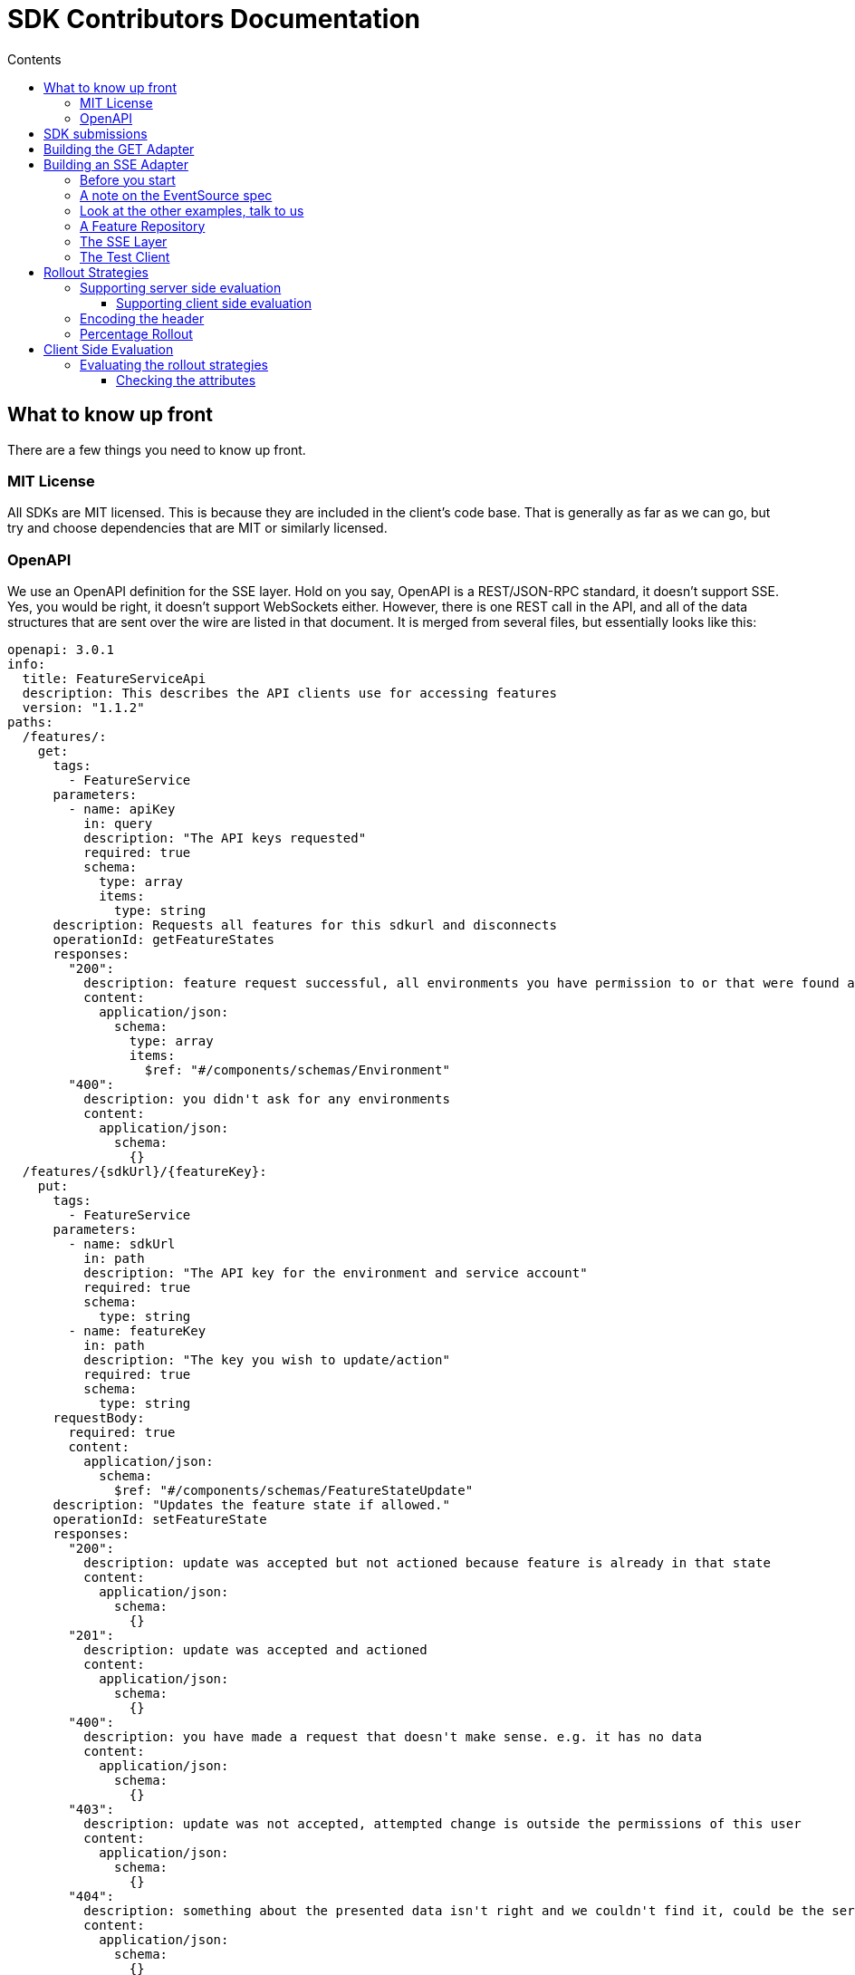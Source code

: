 = SDK Contributors Documentation
:favicon: favicon.ico
ifdef::env-github,env-browser[:outfilesuffix: .adoc]
:toc: left
:toclevels: 4
:toc-title: Contents

++++
<!-- google -->
<script>
(function(i,s,o,g,r,a,m){i['GoogleAnalyticsObject']=r;i[r]=i[r]||function(){
        (i[r].q=i[r].q||[]).push(arguments)},i[r].l=1*new Date();a=s.createElement(o),
    m=s.getElementsByTagName(o)[0];a.async=1;a.src=g;m.parentNode.insertBefore(a,m)
})(window,document,'script','//www.google-analytics.com/analytics.js','ga');
ga('create', 'UA-173153929-1', 'auto');
ga('send', 'pageview');
</script>
++++

== What to know up front
There are a few things you need to know up front.

=== MIT License

All SDKs are MIT licensed. This is because they are included in the client's code base. That is generally as far
as we can go, but try and choose dependencies that are MIT or similarly licensed.

=== OpenAPI

We use an OpenAPI definition for the SSE layer. Hold on you say, OpenAPI is a REST/JSON-RPC standard, it doesn't support
SSE. Yes, you would be right, it doesn't support WebSockets either. However, there is one REST call in the API, and
all of the data structures that are sent over the wire are listed in that document. It is merged from several files,
but essentially looks like this:

[source,yaml]
----
openapi: 3.0.1
info:
  title: FeatureServiceApi
  description: This describes the API clients use for accessing features
  version: "1.1.2"
paths:
  /features/:
    get:
      tags:
        - FeatureService
      parameters:
        - name: apiKey
          in: query
          description: "The API keys requested"
          required: true
          schema:
            type: array
            items:
              type: string
      description: Requests all features for this sdkurl and disconnects
      operationId: getFeatureStates
      responses:
        "200":
          description: feature request successful, all environments you have permission to or that were found are returned
          content:
            application/json:
              schema:
                type: array
                items:
                  $ref: "#/components/schemas/Environment"
        "400":
          description: you didn't ask for any environments
          content:
            application/json:
              schema:
                {}
  /features/{sdkUrl}/{featureKey}:
    put:
      tags:
        - FeatureService
      parameters:
        - name: sdkUrl
          in: path
          description: "The API key for the environment and service account"
          required: true
          schema:
            type: string
        - name: featureKey
          in: path
          description: "The key you wish to update/action"
          required: true
          schema:
            type: string
      requestBody:
        required: true
        content:
          application/json:
            schema:
              $ref: "#/components/schemas/FeatureStateUpdate"
      description: "Updates the feature state if allowed."
      operationId: setFeatureState
      responses:
        "200":
          description: update was accepted but not actioned because feature is already in that state
          content:
            application/json:
              schema:
                {}
        "201":
          description: update was accepted and actioned
          content:
            application/json:
              schema:
                {}
        "400":
          description: you have made a request that doesn't make sense. e.g. it has no data
          content:
            application/json:
              schema:
                {}
        "403":
          description: update was not accepted, attempted change is outside the permissions of this user
          content:
            application/json:
              schema:
                {}
        "404":
          description: something about the presented data isn't right and we couldn't find it, could be the service key, the environment or the feature
          content:
            application/json:
              schema:
                {}
        "412":
          description: you have made a request that isn't possible. e.g. changing a value without unlocking it.
          content:
            application/json:
              schema:
                {}

components:
  schemas:
    FeatureStateUpdate:
      type: object
      properties:
        value:
          description: "the new value"
        updateValue:
          type: boolean
          description: "indicates whether you are trying to update the value, as value can be null"
        lock:
          description: "set only if you wish to lock or unlock, otherwise null"
          type: boolean
    SSEResultState:
      type: string
      enum:
        - ack
        - bye
        - failure
        - features
        - feature
        - delete_feature
    Environment:
      properties:
        id:
          type: string
        features:
          type: array
          items:
            $ref: "#/components/schemas/FeatureState"
    FeatureState:
      required:
        - name
      properties:
        id:
          type: string
        key:
          type: string
        l:
          description: "Is this feature locked. Usually this doesn't matter because the value is the value, but for FeatureInterceptors it can matter."
          type: boolean
        version:
          description: "The version of the feature, this allows features to change values and it means we don't trigger events"
          type: integer
          format: int64
        type:
          $ref: "#/components/schemas/FeatureValueType"
        value:
          description: "the current value"
        environmentId:
          description: "This field is filled in from the client side in the GET api as the GET api is able to request multiple environments.
                        It is never passed from the server, as an array of feature states is wrapped in an environment."
          type: string
        strategies:
          type: array
          items:
            $ref: "#/components/schemas/RolloutStrategy"
    FeatureValueType:
      type: string
      enum:
        - BOOLEAN
        - STRING
        - NUMBER
        - JSON
    RoleType:
      type: string
      enum:
        - READ
        - LOCK
        - UNLOCK
        - CHANGE_VALUE
    RolloutStrategy:
      description: "if the feature in an environment is different from its default, this will be the reason for it.
                    a rollout strategy is defined at the Application level and then applied to a specific feature value.
                    When they are copied to the cache layer they are cloned and the feature value for that strategy
                    is inserted into the clone and those are published."
      required:
        - name
      properties:
        id:
          type: string
        name:
          description: "names are unique in a case insensitive fashion"
          type: string
          maxLength: 100
        percentage:
          description: "value between 0 and 1000000 - for four decimal places"
          type: integer
        percentageAttributes:
          type: array
          description: "if you don't wish to apply percentage based on user id, you can use one or more attributes defined here"
          items:
            type: string
        colouring:
          description: "the colour used to display the strategy in the UI. indexed table of background/foreground combos."
          type: integer
        avatar:
          type: string
          description: "url to avatar (if any). Not sent to SDK. Preferably a unicorn."
          maxLength: 200
        value:
          description: "when we attach the RolloutStrategy for Dacha or SSE this lets us push the value out. Only visible in SDK and SSE Edge."
        attributes:
          type: array
          items:
            $ref: "#/components/schemas/RolloutStrategyAttribute"
    RolloutStrategyAttribute:
      properties:
        conditional:
          $ref: "#/components/schemas/RolloutStrategyAttributeConditional"
        fieldName:
          type: string
        value:
          description: "its value"
        values:
          description: "the values if it is an array"
          type: array
          items:
            $ref: "#/components/schemas/RolloutStrategyArrayType"
        type:
          $ref: "#/components/schemas/RolloutStrategyFieldType"
        array:
          type: boolean
    RolloutStrategyArrayType:
      description: "values depend on the field type"
    RolloutStrategyFieldType:
      type: string
      enum:
        - STRING
        - SEMANTIC_VERSION
        - NUMBER
        - DATE
        - DATETIME
        - BOOLEAN
        - IP_ADDRESS
    RolloutStrategyAttributeConditional:
      type: string
      enum:
        - EQUALS
        - ENDS_WITH
        - STARTS_WITH
        - GREATER
        - GREATER_EQUALS
        - LESS
        - LESS_EQUALS
        - NOT_EQUALS
        - INCLUDES
        - EXCLUDES
        - REGEX
    StrategyAttributeDeviceName:
      type: string
      enum:
        - browser
        - mobile
        - desktop
    StrategyAttributePlatformName:
      type: string
      enum:
        - linux
        - windows
        - macos
        - android
        - ios
    StrategyAttributeCountryName:
      type: string
      description: "https://www.britannica.com/topic/list-of-countries-1993160 - we put these in API so everyone can have the same list"
      enum:
        - afghanistan
        - albania
        - algeria
        - andorra
        - angola
        - antigua_and_barbuda
        - argentina
        - armenia
        - australia
        - austria
        - azerbaijan
        - the_bahamas
        - bahrain
        - bangladesh
        - barbados
        - belarus
        - belgium
        - belize
        - benin
        - bhutan
        - bolivia
        - bosnia_and_herzegovina
        - botswana
        - brazil
        - brunei
        - bulgaria
        - burkina_faso
        - burundi
        - cabo_verde
        - cambodia
        - cameroon
        - canada
        - central_african_republic
        - chad
        - chile
        - china
        - colombia
        - comoros
        - congo_democratic_republic_of_the
        - congo_republic_of_the
        - costa_rica
        - cote_divoire
        - croatia
        - cuba
        - cyprus
        - czech_republic
        - denmark
        - djibouti
        - dominica
        - dominican_republic
        - east_timor
        - ecuador
        - egypt
        - el_salvador
        - equatorial_guinea
        - eritrea
        - estonia
        - eswatini
        - ethiopia
        - fiji
        - finland
        - france
        - gabon
        - the_gambia
        - georgia
        - germany
        - ghana
        - greece
        - grenada
        - guatemala
        - guinea
        - guinea_bissau
        - guyana
        - haiti
        - honduras
        - hungary
        - iceland
        - india
        - indonesia
        - iran
        - iraq
        - ireland
        - israel
        - italy
        - jamaica
        - japan
        - jordan
        - kazakhstan
        - kenya
        - kiribati
        - korea_north
        - korea_south
        - kosovo
        - kuwait
        - kyrgyzstan
        - laos
        - latvia
        - lebanon
        - lesotho
        - liberia
        - libya
        - liechtenstein
        - lithuania
        - luxembourg
        - madagascar
        - malawi
        - malaysia
        - maldives
        - mali
        - malta
        - marshall_islands
        - mauritania
        - mauritius
        - mexico
        - micronesia_federated_states_of
        - moldova
        - monaco
        - mongolia
        - montenegro
        - morocco
        - mozambique
        - myanmar
        - namibia
        - nauru
        - nepal
        - netherlands
        - new_zealand
        - nicaragua
        - niger
        - nigeria
        - north_macedonia
        - norway
        - oman
        - pakistan
        - palau
        - panama
        - papua_new_guinea
        - paraguay
        - peru
        - philippines
        - poland
        - portugal
        - qatar
        - romania
        - russia
        - rwanda
        - saint_kitts_and_nevis
        - saint_lucia
        - saint_vincent_and_the_grenadines
        - samoa
        - san_marino
        - sao_tome_and_principe
        - saudi_arabia
        - senegal
        - serbia
        - seychelles
        - sierra_leone
        - singapore
        - slovakia
        - slovenia
        - solomon_islands
        - somalia
        - south_africa
        - spain
        - sri_lanka
        - sudan
        - sudan_south
        - suriname
        - sweden
        - switzerland
        - syria
        - taiwan
        - tajikistan
        - tanzania
        - thailand
        - togo
        - tonga
        - trinidad_and_tobago
        - tunisia
        - turkey
        - turkmenistan
        - tuvalu
        - uganda
        - ukraine
        - united_arab_emirates
        - united_kingdom
        - united_states
        - uruguay
        - uzbekistan
        - vanuatu
        - vatican_city
        - venezuela
        - vietnam
        - yemen
        - zambia
        - zimbabwe



----


You will notice the eventsource url is missing, and it is. If you use the standard
https://github.com/OpenAPITools/openapi-generator[OpenAPI generator] as supported by the community, then you will
generally get a passable API. If you are having difficulty with it, please let us know - we have expertise in making
it work well.

== SDK submissions

From our perspective, we are happy to accept any contributions within our guidelines and that follow the basic requirements
of the SDK pattern we have established. It is fine that they are delivered in stages, we just ideally want to keep the
key functions the same between the different languages.

An SDK is generally recommended to have a local feature _cache_ which we refer to as a _repository_. This will store
the state of all of the features and let the user interact with the features all of the time, without the application
needing to ask the FeatureHub server for features. Then there is a _client_, which operates independently and gets the features
and passes them to the repository for processing. There are two forms currently, `GET` and `SSE` (Server Sent Events, aka
Server Push)

It is worthwhile they be idiomatic to your language.

The SDK is broken into three main API calls:

- `GET` the basic HTTP GET API is used for polling, and is intended primarily for use by customer applications, such as
browsers and mobile clients where various limitations mean having a constant radio push link to the FeatureHub server is infeasible,
and immediate feature change is generally not required or wanted. Customer facing applications will typically have a capture/release
mechanism where updates become available, but you should provide a "holding cell" for them, and let the programmer who is using the
SDK release them into the repository for use or to fire events at their leisure. This typically appears in a UI as "the application needs
to update" kinds of messages.
- `SSE` this is the idealistic form of connection to FeatureHub - it holds a connection open to the server for as long as the server allows
and the server will push changes as they occur down to the client. This is _generally_ what you want to use in a server based microservice that
is serving calls in a multi-threaded environment. Typically Go, Java, .NET or standalone Python or Ruby services can use this. Applications
like Rails running on Passenger should generally not use them, because Rails is generally licensed single threaded. PHP cannot support this
model as it is entirely reactive and does not have multi-threads. 
- `PUT` this is the TEST API that FeatureHub provides, its intended for QA Automated tests to allow QA environments to control features. We generally
recommend that Baggage support is built into the SDK using Open Telemetry as use of this API means that testing is not able to achieve massive parallelisation.

== Building the GET Adapter

The GET Adapter is almost fully documented in the OpenAPI document above.

General notes 
- For server evaluated support, the Context sends an `X-FeatureHub` header. If it can't set a header (e.g. a browser) it can pass it as a parameter instead.
- etags are supported. When a request is made, the `etag` header is set. If that is held onto, and on the next request, it should be sent back 
in the `if-none-matches` header. If this matches the current etag of the features, the server will reply with a 304. 
- You will always get a 200 (list of environments and their features), 304 (no change in data, so no data), 400 (malformed request), 
404 (the key doesn't exist, please stop asking for it), 500 (some tragic event happened on the server and woe to the 
Ops person investigating it) or 503 (the server cache isn't ready and
can't give an answer as to whether the key does or does not exist - wait for a little while and try again) back. 

== Building an SSE Adapter

The SSE Adapter is perhaps the most difficult one to support if your language doesn't have a readily supported SSE
implementation.

The key to the Feature Hub SDK is that all clients should receive updates at the same time. In the perfect world, this means
all of your stack updates instantly with your configured updates - backend and front-end. We ideally want to take
advantage of caching at CDN layers if we can.

To achieve this, there are only three technologies available across the major platforms that they have in common, plain
old HTTP, Server Sent Events, and Web Sockets. Lets brush HTTP/2 and HTTP/3 (QUIC) under the table for the time being.

At its core, HTTP is a connectionless protocol, even with Keep-Alive, it is client driven protocol. As such, it isn't
suitable for our stated goal of instantaneous updates. It is however important in our story, because it does allow
the user full control over when they update their features, and in a costly (both in real money data wise and in
battery life) environment, being able to have that control and yet still roll out features in a measured way is
invaluable. We will use plain HTTP for our Mobile SDK when it comes along, and we use it for our test API to update
features.

WebSockets is essentially bi-directional tcp overlaid on the HTTP layer and it suffers a few problems for our use case.
It isn't cachable, it requires considerably greater complexity in terms of client implementation, and it is bi-directional,
which isn't really necessary in our case. WebSockets  have to regularly kill your connection to ensure that they don't
have stale phantom connections.

That leaves us with one thing left, and given our kind of use case is exactly what it was designed for, it makes
sense that we use this technology. Server Sent Events came out in 2006 and is very widely supported in both the
browser space (except for IE, which requires a polyfill) and through many client libraries. It is well supported by
web servers, and around the globe by all proxies and gateways. It doesn't require complex protocols like Socket.IO,
as it is a simple set of key values that periodically come down the wire. Further it is focused on server-push, is
cachable, allowing you to use clever CDN's like https://www.fastly.com/blog/server-sent-events-fastly[Fastly].

SSE also kills your connection regularly to ensure stale connections are removed, but you can control that in
FeatureHub and CDNs also used that as a key to refresh their own caches.

Note, for this reason you will see the connection being dropped and then reconnected again every 30-60 seconds. You have an option of setting it longer if you change maxSlots in the Edge server.

What is even better about SSE is that you can simply use `curl`, your normal browser inspection tools, and our
implementation of it is very easy to use and understand.

The downsides of it, as mentioned in that post by Fastly, are the same as with WebSockets. It keeps a radio link open
and so you shouldn't use it for Mobile without connecting and disconnecting. We intend to provide a simple GET API
for use in our Mobile APIs for Android (Java), iOS (Swift) and, of course, Dart for Flutter.

Back to HTTP/2 - this is a technology that we see best used from a CDN as it allows multiplexing multiple event streams
over one connection. HTTP/2 supports server sent events, but offers limited advantages unless more than just features
are being sourced from the same server.

Further information on SSE:

- https://en.wikipedia.org/wiki/Server-sent_events[Wikipedia]
- https://docs.servicestack.net/server-events[Service Stack]


=== Before you start

We recommend you start up a FeatureHub Party Server docker image, and curl into the features - even use a browser for
your link and you will see a list of updates. The default server kicks you off every 30 seconds but that is configurable,
and is intended to ensure that you don't have stale, phantom connections.

If you create a feature, change a feature, delete a feature, add a new feature, all of these things you should be
able to watch and see come down the line. This is sort of what it should look like:

[source,http request]
----
curl -v http://localhost:8553/features/default/fc5b929b-8296-4920-91ef-6e5b58b499b9/VNftuX5LV6PoazPZsEEIBujM4OBqA1Iv9f9cBGho2LJylvxXMXKGxwD14xt2d7Ma3GHTsdsSO8DTvAYF
*   Trying ::1...
* TCP_NODELAY set
* Connected to localhost (::1) port 8553 (#0)
> GET /features/default/fc5b929b-8296-4920-91ef-6e5b58b499b9/VNftuX5LV6PoazPZsEEIBujM4OBqA1Iv9f9cBGho2LJylvxXMXKGxwD14xt2d7Ma3GHTsdsSO8DTvAYF HTTP/1.1
> Host: localhost:8553
> User-Agent: curl/7.64.1
> Accept: */*
>
< HTTP/1.1 200 OK
< Content-Type: text/event-stream
< Transfer-Encoding: chunked
<
event: ack
data: {"status":"discover"}

event: features
data: [{"id":"6c376de1-3cb8-4297-b641-8f27e0d11612","key":"FEATURE_SAMPLE","version":1,"type":"BOOLEAN","value":false},{"id":"b8d9b3a0-2972-4f56-a57f-3f74fe9c7e4f","key":"NEW_BUTTON","version":1,"type":"BOOLEAN","value":false},{"id":"5f562e19-aedf-44d5-ab5f-c2994e2b7f57","key":"NEW_BOAT","version":4,"type":"BOOLEAN","value":false}]

event: feature
data: {"id":"5f562e19-aedf-44d5-ab5f-c2994e2b7f57","key":"NEW_BOAT","version":5,"type":"BOOLEAN","value":true}

event: feature
data: {"id":"ae5e1af5-ac7d-475c-9862-7a3f88fa20d3","key":"dunk","type":"BOOLEAN"}

event: feature
data: {"id":"ae5e1af5-ac7d-475c-9862-7a3f88fa20d3","key":"dunk","version":1,"type":"BOOLEAN","value":false}

event: delete_feature
data: {"id":"ae5e1af5-ac7d-475c-9862-7a3f88fa20d3","key":"dunk","type":"BOOLEAN"}

event: bye
data: {"status":"closed"}

----

You can see it is a series of pairs: event, data. These are standard names in SSE, their values are what we control.

The event is the command, there is a special one called "error" that is managed by the protocol itself. But in our
case we are typically seeing:

- ack: i have received your request, I'm checking to see if everything is ok
- features: ok, this is the list of features and their current state

and then as things change

- feature - when a feature changes
- bye - when you are being kicked off

You would expect delete_feature to be rare.

=== A note on the EventSource spec

The EventSource spec indicates that if the server wants the client to stop listening, it should send an HTTP 204. However
in our case because we have to validate the Service Account and Environment, and this causes a slight delay, we send back
and `ack`, and then a `failed` message. If you receive a failed message, this is when you could stop listening. However
it may due transient issues on the network preventing your client from talking to the server. that would be rare but it does
happen. It could also happen because the cache does not _yet_ know about your
environment or service account, such as Dacha starting after the Edge server, or the first Dacha taking a short while
to negotiate its cache.

=== Look at the other examples, talk to us

There are multiple examples of the SDK so far, so have a look at their implementation. Chances are you have a
passing familiarity with at least one of the languages.

Please also talk to us, we are available on the #fh-sdk channel on the Anyways Labs Slack.

=== A Feature Repository

It is expected that there will be a repository pattern of some kind in each SDK. That may have all the functionality
pertaining to features, listeners, streamed updates, and analytics logging built in and yet actually do nothing itself.
The Java and Typescript versions are designed to distinctly separate the repository from the method used to feed
data into that repository - they are two separate artifacts.

For the Java version, this has been done because Jersey is the first example stack, but there are many others in Java-land
and when we have a Mobile SDK, it will support Android-Java, which will not be able to use SSE. It also means if someone
built a pure NATs client or Kafka client, the same repository could be used.

Consider approaching it this way, where the event source is passed the repository and it notifies that repository
as new events come in.

However, if it is unlikely your repository will be used a different way, then merging them together makes sense.

Typically, because the repository is what the main code base will interact with, a repository will be responsible for:

- holding all of the features
- keeping a track of the new features coming in and checking their versions to make sure they are new versions
- triggering events (callbacks, streams or whatever is idiomatic in your language) for when features change
- keeping track of user context so you can apply rollout strategies (see Rollout Strategies below)
- allowing clients to remove themselves from listening
- indicating the clients when the full list of features has arrived ("ready"). If your SSE layer actually blocks
until it has received the full list, this may be perfectly idiomatic, especially if your SDK is targeting servers or
command line tools.
- analytics logging and registering senders
- other optional characteristics, such as the catch & release mode supported by Javascript and Dart (because of their
UI focus)

=== The SSE Layer

This is normally a separate thing, and you would pass your repository into this and it would update it as new updates
come in. Exactly how this works is up to you, the Dart, Java and Typescript clients simply hand off the decoded event type
and the JSON blob and let the repository deal with the rest.

The SSE layer could be held onto, it might not be. If for example you wanted to block until the full list of features
was available, you might hold onto this until it told you it was ready or it timed out.

=== The Test Client

The Test API is something that an integration or e2e test would use to toggle features. Where it sits in your SDK is
up to you, it could simple be available by the generated OpenAPI client like it is in Dart and C#.

== Rollout Strategies

New in Milestone 1.0 is the support for Rollout Strategies, and each of the SDKs has had a `ClientContext` added to it
to support this.

Essentially the `ClientContext` is information provided to the Repository about the client that is using it. It is
designed to support rollout strategies.

The `ClientContext` is essentially a key/value pair repository with some keys having a special meaning. The keys
themselves are case sensitive, but how they appear in your language and what case they use is up to you. All keys
are stored as a key and a list of possible values, because the strategy API supports matching against arrays.
The keys at the moment are:

- `userkey` - an arbitrary key that is primarily used for percentage based rollout (the UI support for this
delivered in Milestone 1.0). This key will also be used in the future for individual user profiling if you wish to
use it for that, so keep it as opaque as possible. A good opaque key is also useful for percentage rollout (see below).
- `session` - a key which is usually used to indicate the current logged in session.
- `device` - the device the user is using (mobile, desktop, browser). Defined by the OpenAPI enum `StrategyAttributeDeviceName`
- `platform` - the device's platform. Again defined by the OpenAPI enum `StrategyAttributePlatformName`
- `country` - the country of the user. We define acceptable variants using the OpenAPI enum `StrategyAttributeCountryName`
because it allows us to also infer geographical regions. Please let us know if we have missed from the Encyclopedia
Britannica's list - if your country isn't on their list or shouldn't be on their list, please take it up with them.
- version - the semantic version of your application. Generally the combination of version and platform is very
useful when rolling out features to specific platforms (such as Mobile).

We also expose the ability for a person to store a key/value pair or a key/list of values pair.

We encourage a fluid style API for developers to use for this context.

=== Supporting server side evaluation

We started with server side evaluation in Milestone 1.0. To support this, if a user puts data into the
`ClientContext` then there needs to be a mechanism by which the user has indicated they have _finished_ putting this
data into the `ClientContext` (`build` is used in the other SDKs), which then triggers whichever client the user
is using to refresh its connection by passing a special header - `x-featurehub`.

==== Supporting client side evaluation

In client side evaluation, they API keys have an `*` in them to indicate they are client side. The Edge Server knows
which keys are which, and won't let strategy details out for Server Evaluated keys like it did prior to 1.3. All
client side evaluation is done in the SDK, and is intended to compare a set of rollout strategies to the `ClientContext`
entries.

In the Typescript, C# and Java SDKs, this is done by creating a special Server or Client eval Context that is hidden
from the user behind the `ClientContext` interface. When the `build` happens, each one knows either to make an updated
request to the server (server side eval, needs to reset a new `x-featurehub` header) or to do nothing (client side eval).

=== Encoding the header

The header `x-featurehub` is designed to follow the same kind of format as the W3C Baggage spec, where you have
key value pairs where the value is URL-Encoded. In our case, we are sending arrays of values which we expect to be
separated by commas. So the header will be:

key=value,value,value,key=value,value,value,key=value

to support this, the values are joined by commas and then url encoded, and then key value pairs are made of them.

An example from the C# APi is as follows:

----
     await _fhConfig.NewContext()
        .Attr("city", "Istanbul City")
        .Attrs("family", new List<String> {"Bambam", "DJ Elif"})
        .Country(StrategyAttributeCountryName.Turkey)
        .Platform(StrategyAttributePlatformName.Ios)
        .Device(StrategyAttributeDeviceName.Mobile)
        .UserKey("tv-show")
        .Version("6.2.3")
        .SessionKey("session-key").Build();

----

this makes the header:

----
city=Istanbul+City,country=turkey,device=mobile,family=Bambam%2cDJ+Elif,platform=ios,session=session-key,userkey=tv-show,version=6.2.3
----

=== Percentage Rollout

For percentage rollout, we apply the Murmur3 Hash to the user's key (by default) and the feature's ID and spread it out
over 1 million values. This means a given key will get consistent results across different devices for the same feature.

So a user "fred" might get assigned a value of 23.2852%, and will always for that feature get that percentage. "mary" on
the other hand may get 77.5421%, but for that feature will always get that percentage. For a different feature, they
will both get different percentages.

When _applying_ percentage rollouts, _order matters_ for the rollout strategies that are defined on the feature. The _first_
matching strategy will be taken and applied. Lets take an example, say we have a String rollout, where we have a
default of red, a 20% of blue and a 30% of green. This means that anyone with a 20% or lower calculated hash will get
blue. Anyone with a 50% (20% + 30%) or lower will get green - note however the people who had 20% will have already
been matched and exited the criteria matching. If the strategies were in the opposite order, you would
get 0-30% on green, and 30-50% would be blue.

We do support the ability to indicate that the percentage rollout could or should be over different keys, so if
for example you wanted percentage rollout over a `company` or `store` field, you will be able to do this in the future.
The API and server side evaluation supports this, the most complex part is the UI to allow users to manage this data,
so this will appear over time. It will only become important for SDKs when we start supporting client side evaluation.

== Client Side Evaluation

Client side evaluation currently follows the same basic pattern in all SDKs. A rollout strategy basically consists of
a bucket of data from the user, against which you need to map a rollout strategy's attributes and potentially its percentage
criteria (if it has any). Writing client side evaluation can be quite time consuming.

* A "context" in the following discussion is simply a map, or dictionary of key / value pairs.

* Each feature can always have zero or more rollout strategies attached to it.

The process for each feature is normally thus:

1. if you are supporting value interceptors, check those first - generally the rule is if the feature is not locked and you have
an interceptor value, return that value. Value interceptors can come from the incoming request trying to override the value
(so the lock status is important) or from the local developer's machine who is trying to operate within a specific context regardless of
what the server is trying to tell her.

2. now you check the rollout strategies and determine if any of them match. Each rollout strategy comes with a value (if matched),
a percentage rollout strategy (which may be null) and zero or more attributes. The _caveat_ is that if there is _no context_ or there are _no strategies_
this step can be skipped, nothing can match.

3. if neither of these match, then you fall back to the default value of the feature.

=== Evaluating the rollout strategies

Remember we have to follow the percentage rules from above when applying strategies as well, so we start our iterating over
the strategies by setting the _cumulative_ percentage to 0. And then this is the way we  cycle for
each strategy and say:

1. if there is a percentage on this strategy, figure out which keys we are using for the percentage determine based on
the above rules if we are inside that percentage range. If we aren't, skip this strategy, If we are and there are attributes,
check the attributes as well (see below). If we match return the associated value, if not, skip ahead.
2. if there is no percentage on this strategy, check the attributes. If we match return the associated value, if not, skip ahead.

==== Checking the attributes

There are a collection of attributes associated with each rollout strategy. Each one of them has a set of key data:

- *fieldName* - which field name in the Context to compare against
- *type* - string, number, date, datetime, semver, ip/cidr, boolean. Dates and Date/Times are always UTC. You will need to
write a matcher for each of these types, although once formatted correctly, the date/datetimes can usually reuse the string matcher.
- *condition* - what is the condition to apply, different types have different collections they will compare against,
those conditions are equals, not equals, includes, excludes, greater, lesser, greater-equals, lesser-equals
- *values* - the value(s) you are comparing against as a match

The Typescript strategy matcher is here https://github.com/featurehub-io/featurehub/blob/master/sdks/typescript/featurehub-javascript-client-sdk/app/strategy_matcher.ts[for instance]
